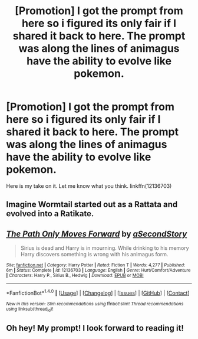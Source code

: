 #+TITLE: [Promotion] I got the prompt from here so i figured its only fair if I shared it back to here. The prompt was along the lines of animagus have the ability to evolve like pokemon.

* [Promotion] I got the prompt from here so i figured its only fair if I shared it back to here. The prompt was along the lines of animagus have the ability to evolve like pokemon.
:PROPERTIES:
:Author: asecondstory
:Score: 3
:DateUnix: 1473125877.0
:DateShort: 2016-Sep-06
:FlairText: Promotion
:END:
Here is my take on it. Let me know what you think. linkffn(12136703)


** Imagine Wormtail started out as a Rattata and evolved into a Ratikate.
:PROPERTIES:
:Author: InquisitorCOC
:Score: 5
:DateUnix: 1473130197.0
:DateShort: 2016-Sep-06
:END:


** [[http://www.fanfiction.net/s/12136703/1/][*/The Path Only Moves Forward/*]] by [[https://www.fanfiction.net/u/3831839/aSecondStory][/aSecondStory/]]

#+begin_quote
  Sirius is dead and Harry is in mourning. While drinking to his memory Harry discovers something is wrong with his animagus form.
#+end_quote

^{/Site/: [[http://www.fanfiction.net/][fanfiction.net]] *|* /Category/: Harry Potter *|* /Rated/: Fiction T *|* /Words/: 4,277 *|* /Published/: 6m *|* /Status/: Complete *|* /id/: 12136703 *|* /Language/: English *|* /Genre/: Hurt/Comfort/Adventure *|* /Characters/: Harry P., Sirius B., Hedwig *|* /Download/: [[http://www.ff2ebook.com/old/ffn-bot/index.php?id=12136703&source=ff&filetype=epub][EPUB]] or [[http://www.ff2ebook.com/old/ffn-bot/index.php?id=12136703&source=ff&filetype=mobi][MOBI]]}

--------------

*FanfictionBot*^{1.4.0} *|* [[[https://github.com/tusing/reddit-ffn-bot/wiki/Usage][Usage]]] | [[[https://github.com/tusing/reddit-ffn-bot/wiki/Changelog][Changelog]]] | [[[https://github.com/tusing/reddit-ffn-bot/issues/][Issues]]] | [[[https://github.com/tusing/reddit-ffn-bot/][GitHub]]] | [[[https://www.reddit.com/message/compose?to=tusing][Contact]]]

^{/New in this version: Slim recommendations using/ ffnbot!slim! /Thread recommendations using/ linksub(thread_id)!}
:PROPERTIES:
:Author: FanfictionBot
:Score: 2
:DateUnix: 1473125911.0
:DateShort: 2016-Sep-06
:END:


** Oh hey! My prompt! I look forward to reading it!
:PROPERTIES:
:Author: Thoriel
:Score: 2
:DateUnix: 1473137801.0
:DateShort: 2016-Sep-06
:END:
